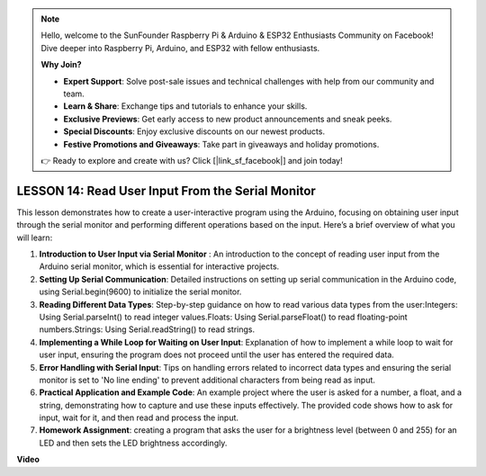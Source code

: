 .. note::

    Hello, welcome to the SunFounder Raspberry Pi & Arduino & ESP32 Enthusiasts Community on Facebook! Dive deeper into Raspberry Pi, Arduino, and ESP32 with fellow enthusiasts.

    **Why Join?**

    - **Expert Support**: Solve post-sale issues and technical challenges with help from our community and team.
    - **Learn & Share**: Exchange tips and tutorials to enhance your skills.
    - **Exclusive Previews**: Get early access to new product announcements and sneak peeks.
    - **Special Discounts**: Enjoy exclusive discounts on our newest products.
    - **Festive Promotions and Giveaways**: Take part in giveaways and holiday promotions.

    👉 Ready to explore and create with us? Click [|link_sf_facebook|] and join today!

LESSON 14: Read User Input From the Serial Monitor
====================================================

This lesson demonstrates how to create a user-interactive program using the Arduino, focusing on obtaining user input through the serial monitor and performing different operations based on the input. Here’s a brief overview of what you will learn:

1. **Introduction to User Input via Serial Monitor** : An introduction to the concept of reading user input from the Arduino serial monitor, which is essential for interactive projects.
2. **Setting Up Serial Communication**: Detailed instructions on setting up serial communication in the Arduino code, using Serial.begin(9600) to initialize the serial monitor.
3. **Reading Different Data Types**: Step-by-step guidance on how to read various data types from the user:Integers: Using Serial.parseInt() to read integer values.Floats: Using Serial.parseFloat() to read floating-point numbers.Strings: Using Serial.readString() to read strings.
4. **Implementing a While Loop for Waiting on User Input**: Explanation of how to implement a while loop to wait for user input, ensuring the program does not proceed until the user has entered the required data.
5. **Error Handling with Serial Input**: Tips on handling errors related to incorrect data types and ensuring the serial monitor is set to 'No line ending' to prevent additional characters from being read as input.
6. **Practical Application and Example Code**: An example project where the user is asked for a number, a float, and a string, demonstrating how to capture and use these inputs effectively. The provided code shows how to ask for input, wait for it, and then read and process the input.
7. **Homework Assignment**: creating a program that asks the user for a brightness level (between 0 and 255) for an LED and then sets the LED brightness accordingly. 


**Video**

.. raw:: html

    <iframe width="700" height="500" src="https://www.youtube.com/embed/GpsP5zySI_A?si=o9Q1tTC1X1B9teef" title="YouTube video player" frameborder="0" allow="accelerometer; autoplay; clipboard-write; encrypted-media; gyroscope; picture-in-picture; web-share" allowfullscreen></iframe>
